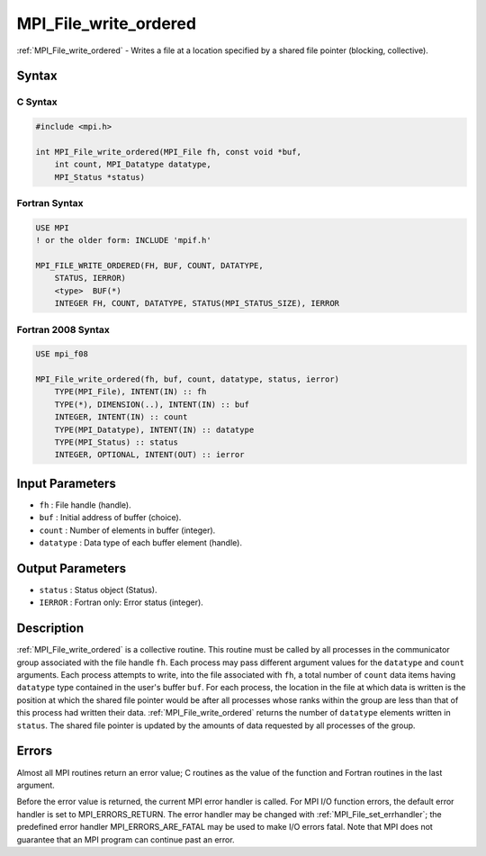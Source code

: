 .. _mpi_file_write_ordered:

MPI_File_write_ordered
======================

.. include_body

:ref:`MPI_File_write_ordered` - Writes a file at a location specified by a
shared file pointer (blocking, collective).

Syntax
------

C Syntax
^^^^^^^^

.. code:: c

   #include <mpi.h>

   int MPI_File_write_ordered(MPI_File fh, const void *buf,
       int count, MPI_Datatype datatype,
       MPI_Status *status)

Fortran Syntax
^^^^^^^^^^^^^^

.. code:: fortran

   USE MPI
   ! or the older form: INCLUDE 'mpif.h'

   MPI_FILE_WRITE_ORDERED(FH, BUF, COUNT, DATATYPE,
       STATUS, IERROR)
       <type>  BUF(*)
       INTEGER FH, COUNT, DATATYPE, STATUS(MPI_STATUS_SIZE), IERROR

Fortran 2008 Syntax
^^^^^^^^^^^^^^^^^^^

.. code:: fortran

   USE mpi_f08

   MPI_File_write_ordered(fh, buf, count, datatype, status, ierror)
       TYPE(MPI_File), INTENT(IN) :: fh
       TYPE(*), DIMENSION(..), INTENT(IN) :: buf
       INTEGER, INTENT(IN) :: count
       TYPE(MPI_Datatype), INTENT(IN) :: datatype
       TYPE(MPI_Status) :: status
       INTEGER, OPTIONAL, INTENT(OUT) :: ierror

Input Parameters
----------------

-  ``fh`` : File handle (handle).
-  ``buf`` : Initial address of buffer (choice).
-  ``count`` : Number of elements in buffer (integer).
-  ``datatype`` : Data type of each buffer element (handle).

Output Parameters
-----------------

-  ``status`` : Status object (Status).
-  ``IERROR`` : Fortran only: Error status (integer).

Description
-----------

:ref:`MPI_File_write_ordered` is a collective routine. This routine must be
called by all processes in the communicator group associated with the
file handle ``fh``. Each process may pass different argument values for
the ``datatype`` and ``count`` arguments. Each process attempts to
write, into the file associated with ``fh``, a total number of ``count``
data items having ``datatype`` type contained in the user's buffer
``buf``. For each process, the location in the file at which data is
written is the position at which the shared file pointer would be after
all processes whose ranks within the group are less than that of this
process had written their data. :ref:`MPI_File_write_ordered` returns the
number of ``datatype`` elements written in ``status``. The shared file
pointer is updated by the amounts of data requested by all processes of
the group.

Errors
------

Almost all MPI routines return an error value; C routines as the value
of the function and Fortran routines in the last argument.

Before the error value is returned, the current MPI error handler is
called. For MPI I/O function errors, the default error handler is set to
MPI_ERRORS_RETURN. The error handler may be changed with
:ref:`MPI_File_set_errhandler`; the predefined error handler
MPI_ERRORS_ARE_FATAL may be used to make I/O errors fatal. Note that
MPI does not guarantee that an MPI program can continue past an error.
